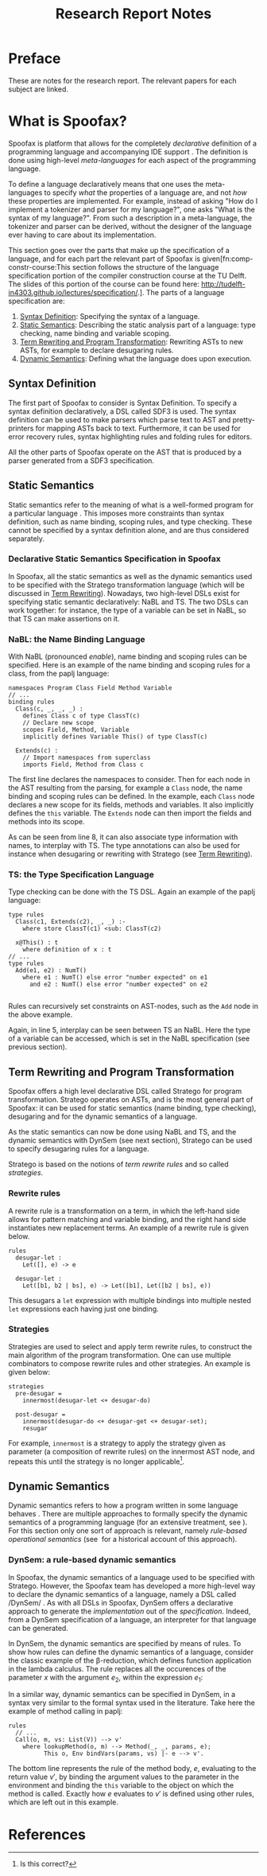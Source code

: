 #+TITLE:Research Report Notes
* Preface
These are notes for the research report. The relevant papers for each
subject are linked.
* What is Spoofax?
:PROPERTIES:
:EXPORT_FILE_NAME: spoofax-org-export
:END:
#+LATEX_CLASS: article-shifted
Spoofax is platform that allows for the completely /declarative/
definition of a programming language and accompanying IDE
support\nbsp\cite{KatsV10}. The definition is done using high-level
/meta-languages/ for each aspect of the programming language.

To define a language declaratively means that one uses the
meta-languages to specify /what/ the properties of a language are, and
not /how/ these properties are implemented. For example, instead of
asking "How do I implement a tokenizer and parser for my language?",
one asks "What is the syntax of my language?". From such a description
in a meta-language, the tokenizer and parser can be derived, without
the designer of the language ever having to care about its
implementation.

This section goes over the parts that make up the specification of a
language, and for each part the relevant part of Spoofax is
given[fn:comp-constr-course:This section follows the structure of the
language specification portion of the compiler construction course at
the TU Delft. The slides of this portion of the course can be found
here: [[http://tudelft-in4303.github.io/lectures/specification/]].]. The
parts of a language specification are:
1. [[#sec-syntax-def][Syntax Definition]]: Specifying the syntax of a language.
2. [[#sec-static-analysis][Static Semantics]]: Describing the static analysis part of a
   language: type checking, name binding and variable scoping.
3. [[#sec-term-rewrite][Term Rewriting and Program Transformation]]: Rewriting ASTs to new
   ASTs, for example to declare desugaring rules.
4. [[#sec-dynamic-semantics][Dynamic Semantics]]: Defining what the language does upon execution.

** Syntax Definition
:PROPERTIES:
:CUSTOM_ID: sec-syntax-def
:END:
The first part of Spoofax to consider is Syntax Definition. To specify
a syntax definition declaratively, a DSL called SDF3 is used. The
syntax definition can be used to make parsers which parse text to AST
and pretty-printers for mapping ASTs back to text. Furthermore, it can
be used for error recovery rules, syntax highlighting rules and
folding rules for editors.

All the other parts of Spoofax operate on the AST that is produced by
a parser generated from a SDF3 specification.
** Static Semantics
:PROPERTIES:
:CUSTOM_ID: sec-static-analysis
:END:
Static semantics refer to the meaning of what is a well-formed program
for a particular language\nbsp\cite{Milner97}. This imposes more
constraints than syntax definition, such as name binding, scoping
rules, and type checking. These cannot be specified by a syntax
definition alone, and are thus considered separately.
*** Declarative Static Semantics Specification in Spoofax
In Spoofax, all the static semantics as well as the dynamic semantics
used to be specified with the Stratego transformation language (which
will be discussed in [[#sec-term-rewrite][Term Rewriting]]). Nowadays, two high-level DSLs
exist for specifying static semantic declaratively: NaBL and TS. The
two DSLs can work together: for instance, the type of a variable can
be set in NaBL, so that TS can make assertions on it.
*** NaBL: the Name Binding Language
With NaBL (pronounced /enable/), name binding and scoping rules can be
specified. Here is an example of the name binding and scoping rules
for a class, from the paplj language:
#+BEGIN_EXAMPLE
namespaces Program Class Field Method Variable
// ...
binding rules
  Class(c, _, _, _) :
    defines Class c of type ClassT(c)
    // Declare new scope
    scopes Field, Method, Variable
    implicitly defines Variable This() of type ClassT(c)

  Extends(c) :
    // Import namespaces from superclass
    imports Field, Method from Class c
#+END_EXAMPLE
The first line declares the namespaces to
consider. Then for each node in the AST resulting from the parsing,
for example a =Class= node, the name binding and scoping rules can be
defined. In the example, each =Class= node declares a new scope for
its fields, methods and variables. It also implicitly defines the
=this= variable. The =Extends= node can then import the fields and
methods into its scope.

As can be seen from line 8, it can also associate type information
with names, to interplay with TS. The type annotations can also be
used for instance when desugaring or rewriting with Stratego (see [[#sec-term-rewrite][Term
Rewriting]]).
*** TS: the Type Specification Language
Type checking can be done with the TS DSL. Again an example of the
paplj language:
#+BEGIN_EXAMPLE
type rules
  Class(c1, Extends(c2), _, _) :-
    where store ClassT(c1) <sub: ClassT(c2)

  x@This() : t
    where definition of x : t
// ...
type rules
  Add(e1, e2) : NumT()
    where e1 : NumT() else error "number expected" on e1
      and e2 : NumT() else error "number expected" on e2

#+END_EXAMPLE
Rules can recursively set constraints on AST-nodes, such as the =Add=
node in the above example.

Again, in line 5, interplay can be seen between TS an NaBL. Here the
type of a variable can be accessed, which is set in the NaBL
specification (see previous section).
** Term Rewriting and Program Transformation
:PROPERTIES:
:CUSTOM_ID: sec-term-rewrite
:END:
Spoofax offers a high level declarative DSL called Stratego for program
transformation. Stratego operates on ASTs, and is the most general
part of Spoofax: it can be used for static semantics (name binding,
type checking), desugaring and for the dynamic semantics of a
language.

As the static semantics can now be done using NaBL and TS, and the
dynamic semantics with DynSem (see next section), Stratego can be used
to specify desugaring rules for a language.

Stratego is based on the notions of /term rewrite rules/ and so called
/strategies/.
*** Rewrite rules
A rewrite rule is a transformation on a term, in which
the left-hand side allows for pattern matching and variable binding,
and the right hand side instantiates new replacement terms. An example
of a rewrite rule is given below.
#+BEGIN_EXAMPLE
rules
  desugar-let :
  	Let([], e) -> e

  desugar-let :
  	Let([b1, b2 | bs], e) -> Let([b1], Let([b2 | bs], e))
#+END_EXAMPLE
This desugars a =let= expression with multiple bindings into multiple
nested =let= expressions each having just one binding.
*** Strategies
Strategies are used to select and apply term rewrite rules, to
construct the main algorithm of the program transformation. One can
use multiple combinators to compose rewrite rules and other
strategies. An example is given below:
#+BEGIN_EXAMPLE
strategies
  pre-desugar =
    innermost(desugar-let <+ desugar-do)

  post-desugar =
    innermost(desugar-do <+ desugar-get <+ desugar-set);
    resugar
#+END_EXAMPLE
For example, =innermost= is a strategy to apply the strategy given as
parameter (a composition of rewrite rules) on the innermost AST node,
and repeats this until the strategy is no longer applicable[fn::Is
this correct?].
** Dynamic Semantics
:PROPERTIES:
:CUSTOM_ID: sec-dynamic-semantics
:END:
Dynamic semantics refers to how a program written in some language
behaves\nbsp\cite{Winskel93}. There are multiple approaches to
formally specify the dynamic semantics of a programming language (for
an extensive treatment, see\nbsp\cite{Winskel93}). For this section
only one sort of approach is relevant, namely /rule-based operational/
/semantics/ (see\nbsp\cite{Plotkin04} for a historical account of this
approach).

*** DynSem: a rule-based dynamic semantics
:PROPERTIES:
:CUSTOM_ID: ssec-dynsem
:END:
In Spoofax, the dynamic semantics of a language used to be specified
with Stratego. However, the Spoofax team has developed a more
high-level way to declare the dynamic semantics of a language, namely
a DSL called /DynSem/\nbsp\cite{VerguNV15}. As with all DSLs in
Spoofax, DynSem offers a declarative approach to generate the
/implementation/ out of the /specification/. Indeed, from a DynSem
specification of a language, an interpreter for that language can be
generated.

In DynSem, the dynamic semantics are specified by means of rules. To
show how rules can define the dynamic semantics of a language,
consider the classic example of the \beta-reduction, which defines
function application in the lambda calculus. The rule replaces all the
occurences of the parameter $x$ with the argument $e_2$, within the
expression $e_1$:

\begin{equation}
(\lambda x.e_1) e_2 \rightarrow e_1[x := e_2]
\end{equation}

In a similar way, dynamic semantics can be specified in DynSem, in a
syntax very similar to the formal syntax used in the literature. Take
here the example of method calling in paplj:

#+BEGIN_EXAMPLE
rules
  // ...
  Call(o, m, vs: List(V)) --> v'
    where lookupMethod(o, m) --> Method(_, _, params, e);
          This o, Env bindVars(params, vs) |- e --> v'.
#+END_EXAMPLE

The bottom line represents the rule of the method body, $e$,
evaluating to the return value $v'$, by binding the argument values to
the parameter in the environment and binding the =this= variable to
the object on which the method is called. Exactly how $e$ evaluates to
$v'$ is defined using other rules, which are left out in this example.
* References
:PROPERTIES:
:UNNUMBERED: t
:END:
#+BIBLIOGRAPHY: references plain
